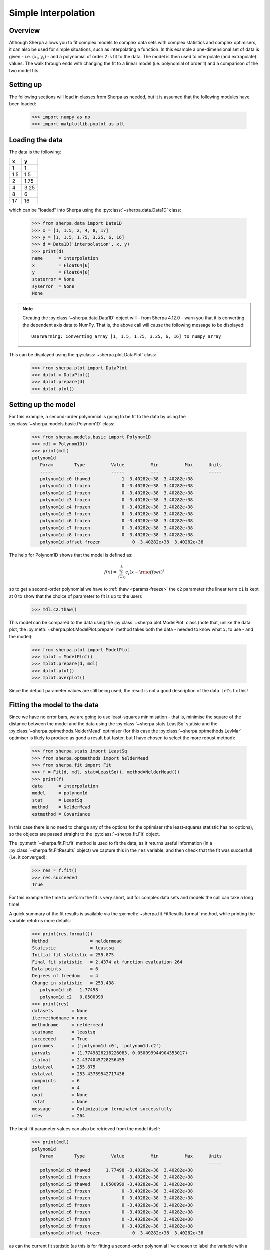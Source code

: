 ********************
Simple Interpolation
********************

Overview
========

Although Sherpa allows you to fit complex models to complex data sets
with complex statistics and complex optimisers, it can also be used
for simple situations, such as interpolating a function. In this
example a one-dimensional set of data is given - i.e.
:math:`(x_i, y_i)` - and a polynomial of order 2 is fit to the
data. The model is then used to interpolate (and extrapolate)
values. The walk through ends with changing the fit to a linear
model (i.e. polynomial of order 1) and a comparison of the two
model fits.

Setting up
==========

The following sections will load in classes from Sherpa as needed, but
it is assumed that the following modules have been loaded:

   >>> import numpy as np
   >>> import matplotlib.pyplot as plt

Loading the data
================

The data is the following:

==== =====
x    y
==== =====
1    1
1.5  1.5
2    1.75
4    3.25
8    6
17   16
==== =====

which can be "loaded" into Sherpa using the
:py:class:`~sherpa.data.Data1D` class:
    
   >>> from sherpa.data import Data1D
   >>> x = [1, 1.5, 2, 4, 8, 17]
   >>> y = [1, 1.5, 1.75, 3.25, 6, 16]
   >>> d = Data1D('interpolation', x, y)
   >>> print(d)
   name      = interpolation
   x         = Float64[6]
   y         = Float64[6]
   staterror = None
   syserror  = None
   None

.. note::

   Creating the :py:class:`~sherpa.data.Data1D` object will - from
   Sherpa 4.12.0 - warn you that it is converting the dependent axis
   data to NumPy. That is, the above call will cause the following
   message to be displayed::

        UserWarning: Converting array [1, 1.5, 1.75, 3.25, 6, 16] to numpy array

This can be displayed using the :py:class:`~sherpa.plot.DataPlot` class:

   >>> from sherpa.plot import DataPlot
   >>> dplot = DataPlot()
   >>> dplot.prepare(d)
   >>> dplot.plot()
   
.. image:: ../_static/examples/interpolation/data.png

Setting up the model
====================

For this example, a second-order polynomial is going to be fit to the
data by using the :py:class:`~sherpa.models.basic.Polynom1D` class:

   >>> from sherpa.models.basic import Polynom1D
   >>> mdl = Polynom1D()
   >>> print(mdl)
   polynom1d
      Param        Type          Value          Min          Max      Units
      -----        ----          -----          ---          ---      -----
      polynom1d.c0 thawed            1 -3.40282e+38  3.40282e+38           
      polynom1d.c1 frozen            0 -3.40282e+38  3.40282e+38           
      polynom1d.c2 frozen            0 -3.40282e+38  3.40282e+38           
      polynom1d.c3 frozen            0 -3.40282e+38  3.40282e+38           
      polynom1d.c4 frozen            0 -3.40282e+38  3.40282e+38           
      polynom1d.c5 frozen            0 -3.40282e+38  3.40282e+38           
      polynom1d.c6 frozen            0 -3.40282e+38  3.40282e+38           
      polynom1d.c7 frozen            0 -3.40282e+38  3.40282e+38           
      polynom1d.c8 frozen            0 -3.40282e+38  3.40282e+38           
      polynom1d.offset frozen            0 -3.40282e+38  3.40282e+38           

The help for Polynom1D shows that the model is defined as:

.. math:: f(x) = \sum_{i=0}^8 c_i (x - {\rm offset})^i

so to get a second-order polynomial we have to
:ref:`thaw <params-freeze>` the ``c2``
parameter (the linear term ``c1`` is kept at 0 to show that the
choice of parameter to fit is up to the user):

   >>> mdl.c2.thaw()

This model can be compared to the data using the
:py:class:`~sherpa.plot.ModelPlot` class (note that, unlike
the data plot, the
:py:meth:`~sherpa.plot.ModelPlot.prepare` method takes both
the data - needed to know what :math:`x_i` to use - and the model):

   >>> from sherpa.plot import ModelPlot
   >>> mplot = ModelPlot()
   >>> mplot.prepare(d, mdl)
   >>> dplot.plot()
   >>> mplot.overplot()

.. image:: ../_static/examples/interpolation/data_model_initial.png

Since the default parameter values are still being used, the result
is not a good description of the data. Let's fix this!

.. _simple_interpolation_fit:

Fitting the model to the data
=============================

Since we have no error bars, we are going to use least-squares
minimisation - that is, minimise the square of the distance between
the model and the data using the
:py:class:`~sherpa.stats.LeastSq` statisic and the
:py:class:`~sherpa.optmethods.NelderMead` optimiser
(for this case the :py:class:`~sherpa.optmethods.LevMar` optimiser is likely
to produce as good a result but faster, but I have chosen to
select the more robust method):

   >>> from sherpa.stats import LeastSq
   >>> from sherpa.optmethods import NelderMead
   >>> from sherpa.fit import Fit
   >>> f = Fit(d, mdl, stat=LeastSq(), method=NelderMead())
   >>> print(f)
   data      = interpolation
   model     = polynom1d
   stat      = LeastSq
   method    = NelderMead
   estmethod = Covariance
   
In this case there is no need to change any of the options for the
optimiser (the least-squares statistic has no options), so the objects
are passed straight to the :py:class:`~sherpa.fit.Fit` object.

.. _simple_interpolation_first_fit:

The :py:meth:`~sherpa.fit.Fit.fit` method is used to fit the data; as it
returns useful information (in a :py:class:`~sherpa.fit.FitResults`
object) we capture this in the ``res`` variable, and then check that
the fit was succesfull (i.e. it converged):

   >>> res = f.fit()
   >>> res.succeeded
   True
   
For this example the time to perform the fit is very short, but for
complex data sets and models the call can take a long time!

A quick summary of the fit results is available via the
:py:meth:`~sherpa.fit.FitResults.format` method, while printing the
variable retutrns more details:

   >>> print(res.format())
   Method                = neldermead
   Statistic             = leastsq
   Initial fit statistic = 255.875
   Final fit statistic   = 2.4374 at function evaluation 264
   Data points           = 6
   Degrees of freedom    = 4
   Change in statistic   = 253.438
      polynom1d.c0   1.77498     
      polynom1d.c2   0.0500999   
   >>> print(res)
   datasets       = None
   itermethodname = none
   methodname     = neldermead
   statname       = leastsq
   succeeded      = True
   parnames       = ('polynom1d.c0', 'polynom1d.c2')
   parvals        = (1.7749826216226083, 0.050099944904353017)
   statval        = 2.4374045728256455
   istatval       = 255.875
   dstatval       = 253.43759542717436
   numpoints      = 6
   dof            = 4
   qval           = None
   rstat          = None
   message        = Optimization terminated successfully
   nfev           = 264

The best-fit parameter values can also be retrieved from the model itself:

   >>> print(mdl)
   polynom1d
      Param        Type          Value          Min          Max      Units
      -----        ----          -----          ---          ---      -----
      polynom1d.c0 thawed      1.77498 -3.40282e+38  3.40282e+38           
      polynom1d.c1 frozen            0 -3.40282e+38  3.40282e+38           
      polynom1d.c2 thawed    0.0500999 -3.40282e+38  3.40282e+38           
      polynom1d.c3 frozen            0 -3.40282e+38  3.40282e+38           
      polynom1d.c4 frozen            0 -3.40282e+38  3.40282e+38           
      polynom1d.c5 frozen            0 -3.40282e+38  3.40282e+38           
      polynom1d.c6 frozen            0 -3.40282e+38  3.40282e+38           
      polynom1d.c7 frozen            0 -3.40282e+38  3.40282e+38           
      polynom1d.c8 frozen            0 -3.40282e+38  3.40282e+38           
      polynom1d.offset frozen            0 -3.40282e+38  3.40282e+38           

.. _simple_interpolation_stat_order2:

as can the current fit statistic (as this is for fitting a second-order
polynomial I've chosen to label the variable with a suffix of 2,
which will make more sense
:ref:`below <simple_interpolation_stat_order1>`):

   >>> stat2 = f.calc_stat()
   >>> print("Statistic = {:.4f}".format(stat2))
   Statistic = 2.4374

.. note::

   In an actual analysis session the fit would probably be repeated,
   perhaps with a different optimiser, and starting from a different
   set of parameter values, to give more confidence that the fit has
   not been caught in a local minimum. This example is simple enough
   that this is not needed here.
   
To compare the new model to the data I am going to use a
:py:class:`~sherpa.plot.FitPlot` - which combines a DataPlot
and ModelPlot - and a :py:class:`~sherpa.plot.ResidPlot` - to look
at the residuals, defined as :math:`{\rm data}_i - {\rm model}_i`,
using the :py:class:`~sherpa.plot.SplitPlot` class to orchestrate
the display (note that ``mplot`` needs to be re-created since the
model has changed since the last time its ``prepare`` method
was called):

   >>> from sherpa.plot import FitPlot, ResidPlot, SplitPlot
   >>> fplot = FitPlot()
   >>> mplot.prepare(d, mdl)
   >>> fplot.prepare(dplot, mplot)
   >>> splot = SplitPlot()
   >>> splot.addplot(fplot)
   >>> rplot = ResidPlot()
   >>> rplot.prepare(d, mdl, stat=LeastSq())
   WARNING: The displayed errorbars have been supplied with the data or calculated using chi2xspecvar; the errors are not used in fits with leastsq
   >>> rplot.plot_prefs['yerrorbars'] = False
   >>> splot.addplot(rplot)

.. image:: ../_static/examples/interpolation/data_model_resid.png

The default behavior for the residual plot is to include error bars,
here calculated using the :py:class:`~sherpa.stats.Chi2XspecVar` class,
but they have been turned off - by setting the
``yerrorbars`` option to ``False`` - since they are not meaningful here.

Interpolating values
====================

The model can be evaluated directly by supplying it with the
independent-axis values; for instance for :math:`x` equal to
2, 5, and 10:

   >>> print(mdl([2, 5, 10]))
   [1.9753824  3.02748124 6.78497711]

It can also be used to extrapolate the model outside the range of the
data (as long as the model is defined for these values):

   >>> print(mdl([-100]))
   [502.77443167]
   >>> print(mdl([234.56]))
   [2758.19347071]

Changing the fit
================

Let's see how the fit looks if we use a linear model instead. This
means thawing out the ``c1`` parameter and clearing ``c2``:

   >>> mdl.c1.thaw()
   >>> mdl.c2 = 0
   >>> mdl.c2.freeze()
   >>> f.fit()
   <Fit results instance>

As this is a simple case, I am ignoring the return value from the
:py:meth:`~sherpa.fit.Fit.fit` method, but in an actual analysis
session it should be checked to ensure the fit converged.

The new model parameters are:

   >>> print(mdl)
   polynom1d
      Param        Type          Value          Min          Max      Units
      -----        ----          -----          ---          ---      -----
      polynom1d.c0 thawed    -0.248624 -3.40282e+38  3.40282e+38           
      polynom1d.c1 thawed     0.925127 -3.40282e+38  3.40282e+38           
      polynom1d.c2 frozen            0 -3.40282e+38  3.40282e+38           
      polynom1d.c3 frozen            0 -3.40282e+38  3.40282e+38           
      polynom1d.c4 frozen            0 -3.40282e+38  3.40282e+38           
      polynom1d.c5 frozen            0 -3.40282e+38  3.40282e+38           
      polynom1d.c6 frozen            0 -3.40282e+38  3.40282e+38           
      polynom1d.c7 frozen            0 -3.40282e+38  3.40282e+38           
      polynom1d.c8 frozen            0 -3.40282e+38  3.40282e+38           
      polynom1d.offset frozen            0 -3.40282e+38  3.40282e+38           

.. _simple_interpolation_stat_order1:

and the best-fit statistic value can be compared to the
:ref:`earlier version <simple_interpolation_stat_order2>`:

   >>> stat1 = f.calc_stat()
   >>> print("Statistic: order 1 = {:.3f} order 2 = {:.3f}".format(stat1, stat2))
   Statistic: order 1 = 1.898 order 2 = 2.437

.. note::

   Sherpa provides several routines for comparing statistic values,
   such as :py:func:`sherpa.utils.calc_ftest` and
   :py:func:`sherpa.utils.calc_mlr`, to see if one can be preferred
   over the other, but these are not relevant here, as the statistic
   being used is just the least-squared difference.
   
The two models can be visually compared by taking advantage of the previous
plot objects retaining the values from the previous fit:

   >>> mplot2 = ModelPlot()
   >>> mplot2.prepare(d, mdl)
   >>> mplot.plot()
   >>> mplot2.overplot()

.. image:: ../_static/examples/interpolation/model_comparison.png

An alternative would be to create the plots directly (the
order=2 parameter values are restored from the `res` object
created from the :ref:`first fit <simple_interpolation_first_fit>`
to the data), in which case we are not limited to calculating the
model on the independent axis of the input data (the order is chosen
to match the colors of the previous plot):

   >>> xgrid = np.linspace(0, 20, 21)
   >>> y1 = mdl(xgrid)
   >>> mdl.c0 = res.parvals[0]
   >>> mdl.c1 = 0
   >>> mdl.c2 = res.parvals[1]
   >>> y2 = mdl(xgrid)
   >>> plt.clf()
   >>> plt.plot(xgrid, y2, label='order=2');
   >>> plt.plot(xgrid, y1, label='order=1');
   >>> plt.legend();
   >>> plt.title("Manual evaluation of the models");
   
.. image:: ../_static/examples/interpolation/model_comparison_manual.png
